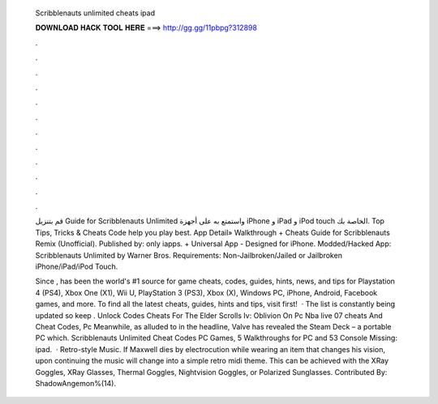   Scribblenauts unlimited cheats ipad
  
  
  
  𝐃𝐎𝐖𝐍𝐋𝐎𝐀𝐃 𝐇𝐀𝐂𝐊 𝐓𝐎𝐎𝐋 𝐇𝐄𝐑𝐄 ===> http://gg.gg/11pbpg?312898
  
  
  
  .
  
  
  
  .
  
  
  
  .
  
  
  
  .
  
  
  
  .
  
  
  
  .
  
  
  
  .
  
  
  
  .
  
  
  
  .
  
  
  
  .
  
  
  
  .
  
  
  
  .
  
  قم بتنزيل Guide for Scribblenauts Unlimited واستمتع به على أجهزة iPhone و iPad و iPod touch الخاصة بك. Top Tips, Tricks & Cheats Code help you play best. App Detail» Walkthrough + Cheats Guide for Scribblenauts Remix (Unofficial). Published by: only iapps. + Universal App - Designed for iPhone. Modded/Hacked App: Scribblenauts Unlimited by Warner Bros. Requirements: Non-Jailbroken/Jailed or Jailbroken iPhone/iPad/iPod Touch.
  
  Since ,  has been the world's #1 source for game cheats, codes, guides, hints, news, and tips for Playstation 4 (PS4), Xbox One (X1), Wii U, PlayStation 3 (PS3), Xbox (X), Windows PC, iPhone, Android, Facebook games, and more. To find all the latest cheats, guides, hints and tips, visit  first!  · The list is constantly being updated so keep . Unlock Codes Cheats For The Elder Scrolls Iv: Oblivion On Pc Nba live 07 cheats And Cheat Codes, Pc Meanwhile, as alluded to in the headline, Valve has revealed the Steam Deck – a portable PC which. Scribblenauts Unlimited Cheat Codes PC Games, 5 Walkthroughs for PC and 53 Console Missing: ipad.  · Retro-style Music. If Maxwell dies by electrocution while wearing an item that changes his vision, upon continuing the music will change into a simple retro midi theme. This can be achieved with the XRay Goggles, XRay Glasses, Thermal Goggles, Nightvision Goggles, or Polarized Sunglasses. Contributed By: ShadowAngemon%(14).
